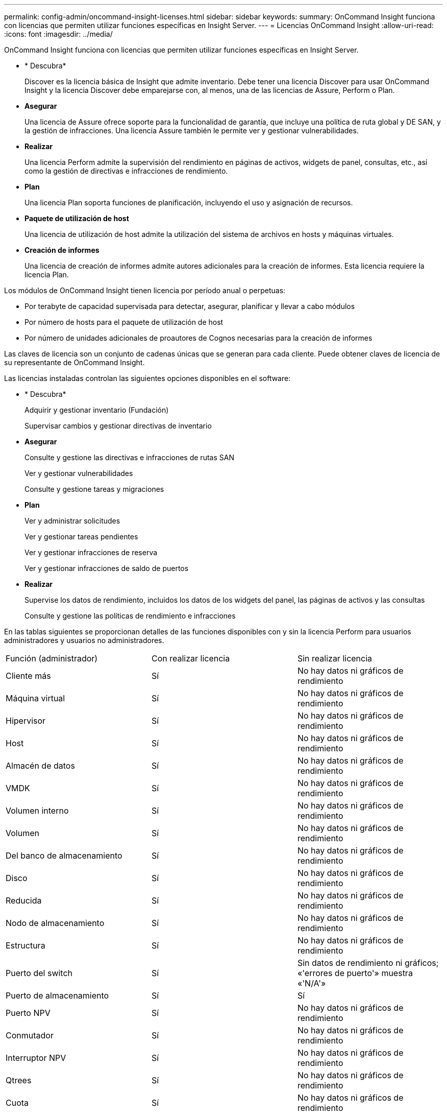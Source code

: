 ---
permalink: config-admin/oncommand-insight-licenses.html 
sidebar: sidebar 
keywords:  
summary: OnCommand Insight funciona con licencias que permiten utilizar funciones específicas en Insight Server. 
---
= Licencias OnCommand Insight
:allow-uri-read: 
:icons: font
:imagesdir: ../media/


[role="lead"]
OnCommand Insight funciona con licencias que permiten utilizar funciones específicas en Insight Server.

* * Descubra*
+
Discover es la licencia básica de Insight que admite inventario. Debe tener una licencia Discover para usar OnCommand Insight y la licencia Discover debe emparejarse con, al menos, una de las licencias de Assure, Perform o Plan.

* *Asegurar*
+
Una licencia de Assure ofrece soporte para la funcionalidad de garantía, que incluye una política de ruta global y DE SAN, y la gestión de infracciones. Una licencia Assure también le permite ver y gestionar vulnerabilidades.

* *Realizar*
+
Una licencia Perform admite la supervisión del rendimiento en páginas de activos, widgets de panel, consultas, etc., así como la gestión de directivas e infracciones de rendimiento.

* *Plan*
+
Una licencia Plan soporta funciones de planificación, incluyendo el uso y asignación de recursos.

* *Paquete de utilización de host*
+
Una licencia de utilización de host admite la utilización del sistema de archivos en hosts y máquinas virtuales.

* *Creación de informes*
+
Una licencia de creación de informes admite autores adicionales para la creación de informes. Esta licencia requiere la licencia Plan.



Los módulos de OnCommand Insight tienen licencia por período anual o perpetuas:

* Por terabyte de capacidad supervisada para detectar, asegurar, planificar y llevar a cabo módulos
* Por número de hosts para el paquete de utilización de host
* Por número de unidades adicionales de proautores de Cognos necesarias para la creación de informes


Las claves de licencia son un conjunto de cadenas únicas que se generan para cada cliente. Puede obtener claves de licencia de su representante de OnCommand Insight.

Las licencias instaladas controlan las siguientes opciones disponibles en el software:

* * Descubra*
+
Adquirir y gestionar inventario (Fundación)

+
Supervisar cambios y gestionar directivas de inventario

* *Asegurar*
+
Consulte y gestione las directivas e infracciones de rutas SAN

+
Ver y gestionar vulnerabilidades

+
Consulte y gestione tareas y migraciones

* *Plan*
+
Ver y administrar solicitudes

+
Ver y gestionar tareas pendientes

+
Ver y gestionar infracciones de reserva

+
Ver y gestionar infracciones de saldo de puertos

* *Realizar*
+
Supervise los datos de rendimiento, incluidos los datos de los widgets del panel, las páginas de activos y las consultas

+
Consulte y gestione las políticas de rendimiento e infracciones



En las tablas siguientes se proporcionan detalles de las funciones disponibles con y sin la licencia Perform para usuarios administradores y usuarios no administradores.

|===


| Función (administrador) | Con realizar licencia | Sin realizar licencia 


 a| 
Cliente más
 a| 
Sí
 a| 
No hay datos ni gráficos de rendimiento



 a| 
Máquina virtual
 a| 
Sí
 a| 
No hay datos ni gráficos de rendimiento



 a| 
Hipervisor
 a| 
Sí
 a| 
No hay datos ni gráficos de rendimiento



 a| 
Host
 a| 
Sí
 a| 
No hay datos ni gráficos de rendimiento



 a| 
Almacén de datos
 a| 
Sí
 a| 
No hay datos ni gráficos de rendimiento



 a| 
VMDK
 a| 
Sí
 a| 
No hay datos ni gráficos de rendimiento



 a| 
Volumen interno
 a| 
Sí
 a| 
No hay datos ni gráficos de rendimiento



 a| 
Volumen
 a| 
Sí
 a| 
No hay datos ni gráficos de rendimiento



 a| 
Del banco de almacenamiento
 a| 
Sí
 a| 
No hay datos ni gráficos de rendimiento



 a| 
Disco
 a| 
Sí
 a| 
No hay datos ni gráficos de rendimiento



 a| 
Reducida
 a| 
Sí
 a| 
No hay datos ni gráficos de rendimiento



 a| 
Nodo de almacenamiento
 a| 
Sí
 a| 
No hay datos ni gráficos de rendimiento



 a| 
Estructura
 a| 
Sí
 a| 
No hay datos ni gráficos de rendimiento



 a| 
Puerto del switch
 a| 
Sí
 a| 
Sin datos de rendimiento ni gráficos; «'errores de puerto'» muestra «'N/A'»



 a| 
Puerto de almacenamiento
 a| 
Sí
 a| 
Sí



 a| 
Puerto NPV
 a| 
Sí
 a| 
No hay datos ni gráficos de rendimiento



 a| 
Conmutador
 a| 
Sí
 a| 
No hay datos ni gráficos de rendimiento



 a| 
Interruptor NPV
 a| 
Sí
 a| 
No hay datos ni gráficos de rendimiento



 a| 
Qtrees
 a| 
Sí
 a| 
No hay datos ni gráficos de rendimiento



 a| 
Cuota
 a| 
Sí
 a| 
No hay datos ni gráficos de rendimiento



 a| 
Ruta
 a| 
Sí
 a| 
No hay datos ni gráficos de rendimiento



 a| 
Zona
 a| 
Sí
 a| 
No hay datos ni gráficos de rendimiento



 a| 
Miembro de la zona
 a| 
Sí
 a| 
No hay datos ni gráficos de rendimiento



 a| 
Dispositivo genérico
 a| 
Sí
 a| 
No hay datos ni gráficos de rendimiento



 a| 
Cinta
 a| 
Sí
 a| 
No hay datos ni gráficos de rendimiento



 a| 
Enmascaramiento
 a| 
Sí
 a| 
No hay datos ni gráficos de rendimiento



 a| 
Sesiones ISCSI
 a| 
Sí
 a| 
No hay datos ni gráficos de rendimiento



 a| 
Portales de red ICSI
 a| 
Sí
 a| 
No hay datos ni gráficos de rendimiento



 a| 
Búsqueda
 a| 
Sí
 a| 
Sí



 a| 
Admin
 a| 
Sí
 a| 
Sí



 a| 
Consola
 a| 
Sí
 a| 
Sí



 a| 
Widgets
 a| 
Sí
 a| 
Parcialmente disponible (solo están disponibles los widgets de activo, consulta y administrador)



 a| 
Panel de infracciones
 a| 
Sí
 a| 
Oculto



 a| 
Panel de activos
 a| 
Sí
 a| 
Parcialmente disponible (los widgets de IOPS de almacenamiento y IOPS de máquina virtual están ocultos)



 a| 
Gestione las políticas de rendimiento
 a| 
Sí
 a| 
Oculto



 a| 
Gestionar anotaciones
 a| 
Sí
 a| 
Sí



 a| 
Administrar reglas de anotación
 a| 
Sí
 a| 
Sí



 a| 
Gestione las aplicaciones
 a| 
Sí
 a| 
Sí



 a| 
Consultas
 a| 
Sí
 a| 
Sí



 a| 
Administrar entidades comerciales
 a| 
Sí
 a| 
Sí

|===
|===


| Función | Usuario: Con licencia Perform | Huésped - con licencia de ejecución | Usuario: Sin licencia de ejecución | Huésped - sin licencia de ejecución 


 a| 
Panel de activos
 a| 
Sí
 a| 
Sí
 a| 
Parcialmente disponible (los widgets de IOPS de almacenamiento y IOPS de máquina virtual están ocultos)
 a| 
Parcialmente disponible (los widgets de IOPS de almacenamiento y IOPS de máquina virtual están ocultos)



 a| 
Consola personalizada
 a| 
Sólo visualización (sin opciones de creación, edición o guardado)
 a| 
Sólo visualización (sin opciones de creación, edición o guardado)
 a| 
Sólo visualización (sin opciones de creación, edición o guardado)
 a| 
Sólo visualización (sin opciones de creación, edición o guardado)



 a| 
Gestione las políticas de rendimiento
 a| 
Sí
 a| 
Oculto
 a| 
Oculto
 a| 
Oculto



 a| 
Gestionar anotaciones
 a| 
Sí
 a| 
Oculto
 a| 
Sí
 a| 
Oculto



 a| 
Gestione las aplicaciones
 a| 
Sí
 a| 
Oculto
 a| 
Sí
 a| 
Oculto



 a| 
Administrar entidades comerciales
 a| 
Sí
 a| 
Oculto
 a| 
Sí
 a| 
Oculto



 a| 
Consultas
 a| 
Sí
 a| 
Ver y editar sólo (opción sin guardar)
 a| 
Sí
 a| 
Ver y editar sólo (opción sin guardar)

|===